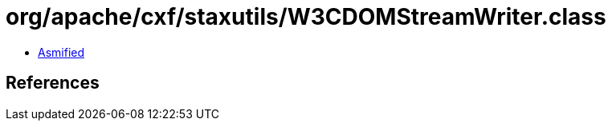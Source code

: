= org/apache/cxf/staxutils/W3CDOMStreamWriter.class

 - link:W3CDOMStreamWriter-asmified.java[Asmified]

== References

